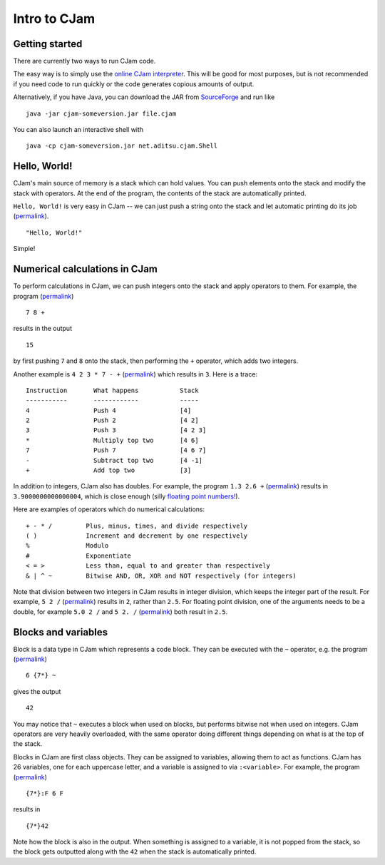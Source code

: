 Intro to CJam
=============

Getting started
---------------

There are currently two ways to run CJam code.

The easy way is to simply use the `online CJam interpreter <http://cjam.aditsu.net/>`__. This will be good for most purposes, but is not recommended if you need code to run quickly or the code generates copious amounts of output.

Alternatively, if you have Java, you can download the JAR from `SourceForge <http://sourceforge.net/projects/cjam/files/>`__ and run like ::

    java -jar cjam-someversion.jar file.cjam
    
You can also launch an interactive shell with ::

    java -cp cjam-someversion.jar net.aditsu.cjam.Shell

    
Hello, World!
-------------

CJam's main source of memory is a stack which can hold values. You can push elements onto the stack and modify the stack with operators. At the end of the program, the contents of the stack are automatically printed.

``Hello, World!`` is very easy in CJam -- we can just push a string onto the stack and let automatic printing do its job (`permalink <http://cjam.aditsu.net/#code=%22Hello%2C%20World!%22>`__). ::

    "Hello, World!"

Simple!
    
Numerical calculations in CJam
------------------------------

To perform calculations in CJam, we can push integers onto the stack and apply operators to them. For example, the program (`permalink <http://cjam.aditsu.net/#code=7%208%20%2B>`__) ::

    7 8 +
    
results in the output ::

    15
    
by first pushing ``7`` and ``8`` onto the stack, then performing the ``+`` operator, which adds two integers.

Another example is ``4 2 3 * 7 - +`` (`permalink <http://cjam.aditsu.net/#code=4%202%203%20*%207%20-%20%2B>`__) which results in ``3``. Here is a trace: ::

    Instruction       What happens           Stack
    -----------       ------------           -----
    4                 Push 4                 [4]
    2                 Push 2                 [4 2]
    3                 Push 3                 [4 2 3]
    *                 Multiply top two       [4 6]
    7                 Push 7                 [4 6 7]
    -                 Subtract top two       [4 -1]
    +                 Add top two            [3]
    
In addition to integers, CJam also has doubles. For example, the program ``1.3 2.6 +`` (`permalink <http://cjam.aditsu.net/#code=1.3%202.6%20%2B>`__) results in ``3.9000000000000004``, which is close enough (silly `floating point numbers! <https://en.wikipedia.org/wiki/Floating_point#Accuracy_problems>`__).

Here are examples of operators which do numerical calculations: ::

    + - * /         Plus, minus, times, and divide respectively
    ( )             Increment and decrement by one respectively
    %               Modulo
    #               Exponentiate
    < = >           Less than, equal to and greater than respectively
    & | ^ ~         Bitwise AND, OR, XOR and NOT respectively (for integers)
    
Note that division between two integers in CJam results in integer division, which keeps the integer part of the result. For example, ``5 2 /`` (`permalink <http://cjam.aditsu.net/#code=5%202%20%2F>`__) results in ``2``, rather than ``2.5``. For floating point division, one of the arguments needs to be a double, for example ``5.0 2 /`` and ``5 2. /`` (`permalink <http://cjam.aditsu.net/#code=5%202.%20%2F>`__) both result in ``2.5``.

Blocks and variables
--------------------

Block is a data type in CJam which represents a code block. They can be executed with the ``~`` operator, e.g. the program (`permalink <http://cjam.aditsu.net/#code=6%20%7B7*%7D%20~>`__) ::

    6 {7*} ~
    
gives the output ::

    42

You may notice that ``~`` executes a block when used on blocks, but performs bitwise not when used on integers. CJam operators are very heavily overloaded, with the same operator doing different things depending on what is at the top of the stack.

Blocks in CJam are first class objects. They can be assigned to variables, allowing them to act as functions. CJam has 26 variables, one for each uppercase letter, and a variable is assigned to via ``:<variable>``. For example, the program (`permalink <http://cjam.aditsu.net/#code=%7B7*%7D%3AF%206%20F>`__) ::

    {7*}:F 6 F

results in ::

    {7*}42
    
Note how the block is also in the output. When something is assigned to a variable, it is not popped from the stack, so the block gets outputted along with the ``42`` when the stack is automatically printed.